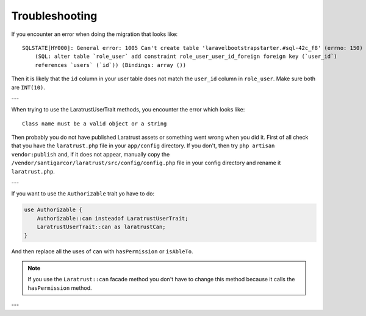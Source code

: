 .. _troubleshooting:

Troubleshooting
===============

If you encounter an error when doing the migration that looks like::

    SQLSTATE[HY000]: General error: 1005 Can't create table 'laravelbootstrapstarter.#sql-42c_f8' (errno: 150)
        (SQL: alter table `role_user` add constraint role_user_user_id_foreign foreign key (`user_id`)
        references `users` (`id`)) (Bindings: array ())

Then it is likely that the ``id`` column in your user table does not match the ``user_id`` column in ``role_user``.
Make sure both are ``INT(10)``.

---

When trying to use the LaratrustUserTrait methods, you encounter the error which looks like::

    Class name must be a valid object or a string

Then probably you do not have published Laratrust assets or something went wrong when you did it.
First of all check that you have the ``laratrust.php`` file in your ``app/config`` directory.
If you don't, then try ``php artisan vendor:publish`` and, if it does not appear, manually copy the ``/vendor/santigarcor/laratrust/src/config/config.php`` file in your config directory and rename it ``laratrust.php``.

---

If you want to use the ``Authorizable`` trait yo have to do:

.. code-block:: php

    use Authorizable {
        Authorizable::can insteadof LaratrustUserTrait;
        LaratrustUserTrait::can as laratrustCan;
    }

And then replace all the uses of ``can`` with ``hasPermission`` or ``isAbleTo``.

.. NOTE::
    If you use the ``Laratrust::can`` facade method you don't have to change this method because it calls the ``hasPermission`` method.

---